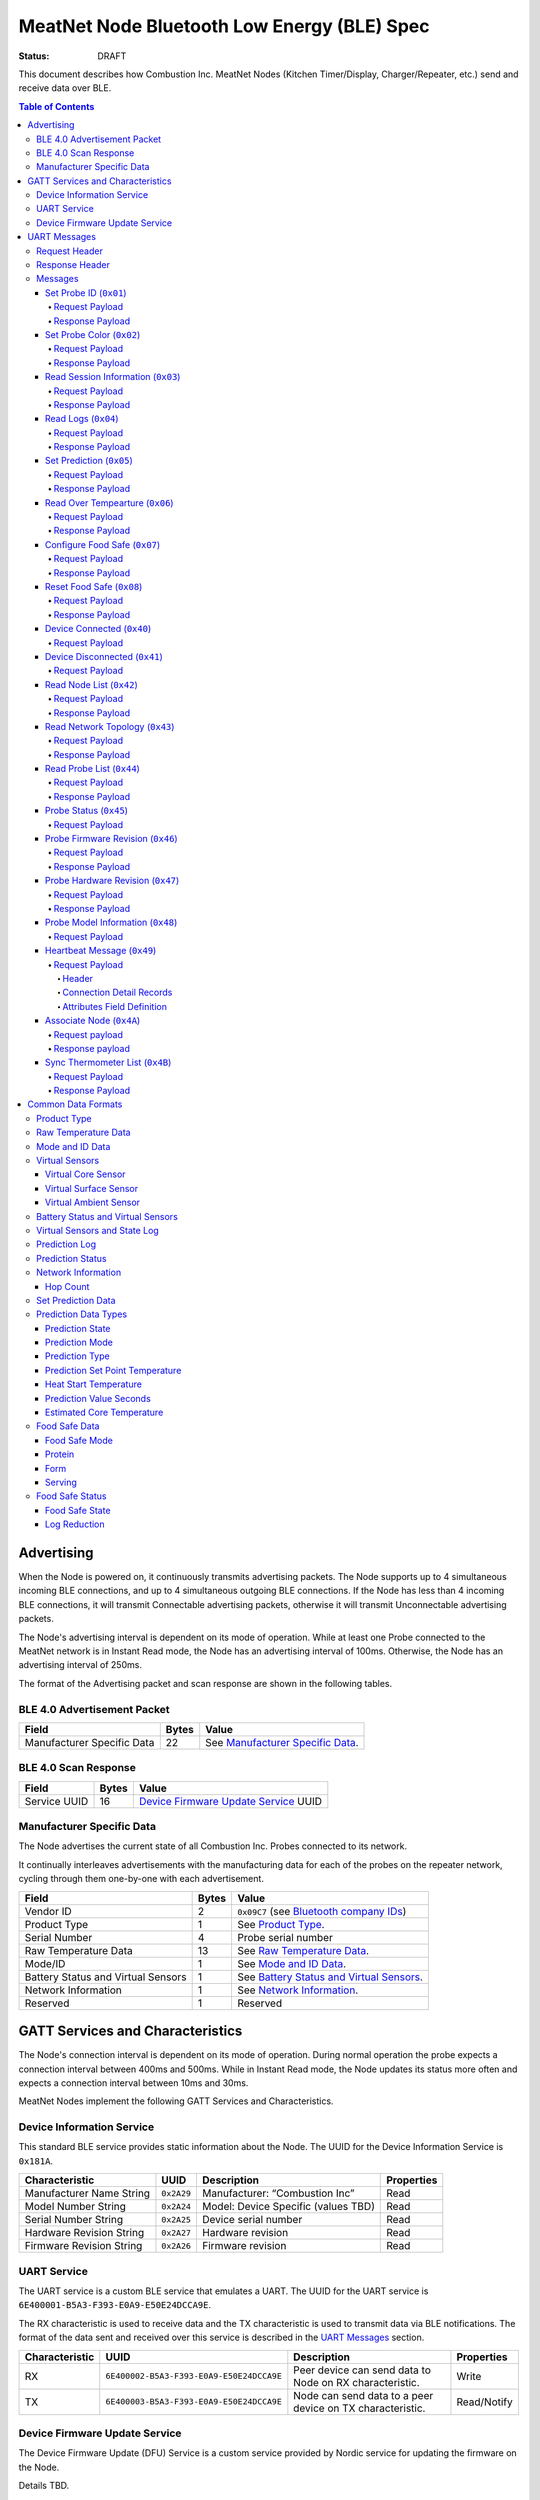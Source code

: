 ********************************************
MeatNet Node Bluetooth Low Energy (BLE) Spec
********************************************

:status: DRAFT

This document describes how Combustion Inc. MeatNet Nodes
(Kitchen Timer/Display, Charger/Repeater, etc.) send and receive data over BLE.

.. contents:: Table of Contents

Advertising
###########

When the Node is powered on, it continuously transmits advertising
packets.  The Node supports up to 4 simultaneous incoming BLE connections,
and up to 4 simultaneous outgoing BLE connections. If the Node
has less than 4 incoming BLE connections, it will transmit Connectable 
advertising packets, otherwise it will transmit Unconnectable advertising 
packets.

The Node's advertising interval is dependent on its mode of operation. While
at least one Probe connected to the MeatNet network is in Instant Read mode, 
the Node has an advertising interval of 100ms. Otherwise, the Node has an
advertising interval of 250ms.

The format of the Advertising packet and scan response are shown in the
following tables.

BLE 4.0 Advertisement Packet
-------------------------------------

========================== ===== ==================================
Field                      Bytes Value
========================== ===== ==================================
Manufacturer Specific Data 22    See `Manufacturer Specific Data`_.
========================== ===== ==================================

BLE 4.0 Scan Response
------------------------------

============ ===== ============================
Field        Bytes Value
============ ===== ============================
Service UUID 16    `Device Firmware Update Service`_ UUID
============ ===== ============================

Manufacturer Specific Data
--------------------------

.. _bluetooth company ids: https://www.bluetooth.com/specifications/assigned-numbers/company-identifiers/

The Node advertises the current state of all Combustion Inc. Probes connected
to its network.

It continually interleaves advertisements with the manufacturing data for
each of the probes on the repeater network, cycling through them one-by-one
with each advertisement.

================================== ===== =========================================
Field                              Bytes Value
================================== ===== =========================================
Vendor ID                          2     ``0x09C7`` (see `Bluetooth company IDs`_)
Product Type                       1     See `Product Type`_.
Serial Number                      4     Probe serial number
Raw Temperature Data               13    See `Raw Temperature Data`_.
Mode/ID                            1     See `Mode and ID Data`_.
Battery Status and Virtual Sensors 1     See `Battery Status and Virtual Sensors`_.
Network Information                1     See `Network Information`_.
Reserved                           1     Reserved
================================== ===== =========================================

GATT Services and Characteristics
#################################

The Node's connection interval is dependent on its mode of operation.  During
normal operation the probe expects a connection interval between 400ms and 500ms.
While in Instant Read mode, the Node updates its status more often and expects
a connection interval between 10ms and 30ms.

MeatNet Nodes implement the following GATT Services and Characteristics.

Device Information Service
--------------------------

This standard BLE service provides static information about the Node.
The UUID for the Device Information Service is ``0x181A``.

======================== ========== =================================== ==========
Characteristic           UUID       Description                         Properties
======================== ========== =================================== ==========
Manufacturer Name String ``0x2A29`` Manufacturer: “Combustion Inc”      Read
Model Number String      ``0x2A24`` Model: Device Specific (values TBD) Read
Serial Number String     ``0x2A25`` Device serial number                Read
Hardware Revision String ``0x2A27`` Hardware revision                   Read
Firmware Revision String ``0x2A26`` Firmware revision                   Read
======================== ========== =================================== ==========

UART Service
------------

The UART service is a custom BLE service that emulates a UART. The UUID for the
UART service is ``6E400001-B5A3-F393-E0A9-E50E24DCCA9E``.

The RX characteristic is used to receive data and the TX characteristic is used
to transmit data via BLE notifications. The format of the data sent and
received over this service is described in the `UART Messages`_ section.

============== ======================================== ========================================================= ===========
Characteristic UUID                                     Description                                                Properties
============== ======================================== ========================================================= ===========
RX             ``6E400002-B5A3-F393-E0A9-E50E24DCCA9E`` Peer device can send data to Node on RX characteristic.   Write
TX             ``6E400003-B5A3-F393-E0A9-E50E24DCCA9E`` Node can send data to a peer device on TX characteristic. Read/Notify
============== ======================================== ========================================================= ===========

Device Firmware Update Service
------------------------------

The Device Firmware Update (DFU) Service is a custom service provided by Nordic
service for updating the firmware on the Node.

Details TBD.


UART Messages
#############

The section describes the protocol that will be sent and received over the
Nordic UART Service.

Request Header
--------------

Each message will begin with the same 5 byte header, followed by the message
payload. The payload of each message type is described below.

============== ======== ===== ===================================================================
Value          Format   Bytes Description
============== ======== ===== ===================================================================
Sync Bytes     uint8_t  2     ``{ 0xCA, 0xFE }``
CRC            uint16_t 2     CRC of message type, request ID, payload length, and payload bytes.
                              CRC-16-CCITT (polynomial 0x1021) with 0xFFFF initial value.
Message type   uint8_t  1     Message type, leftmost bit is 0
Request ID     uint32_t 4     Random unique ID for this request, for repeater network propagation
Payload length uint8_t  1     Length of the message payload in bytes.
============== ======== ===== ===================================================================

Response Header
---------------

Each response message will include a 7 byte header with the following format.

============== ======== ===== ===================================================================
Value          Format   Bytes Description
============== ======== ===== ===================================================================
Sync Bytes     uint8_t  2     ``{ 0xCA, 0xFE }``
CRC            uint16_t 2     CRC of message type, request ID, response ID, success, payload length, and payload bytes.
                              CRC-16-CCITT (polynomial 0x1021) with 0xFFFF initial value.
Message type   uint8_t  1     Message type, leftmost bit is 1
Request ID     uint32_t 4     Original ID for the request that prompted this response
Response ID    uint32_t 4     Random unique ID for this response, for repeater network propagation.
Success        uint8_t  1     1 for success, 0 for failure
Payload length uint8_t  1     Length of the message payload in bytes.
============== ======== ===== ===================================================================

* Note that Responses have the leftmost bit of the 'Message type' field set to 1.


Messages
--------


Set Probe ID (``0x01``)
***********************

After receiving this message, the Node will propagate this message across
the MeatNet repeater network in order to get it to the Probe referenced by the
serial number in the message.

Request Payload
~~~~~~~~~~~~~~~

===================== ======== ===== ========================
Value                 Format   Bytes Description
===================== ======== ===== ========================
Probe Serial Number   uint32_t 4     Probe serial number
New Probe ID          uint8_t  1     Probe identifier # (0-7)
===================== ======== ===== ========================

Response Payload
~~~~~~~~~~~~~~~~

This response has no payload.


Set Probe Color (``0x02``)
**************************

After receiving this message, the Node will propagate this message across
the MeatNet repeater network in order to get it to the Probe referenced by the
serial number in the message.

Request Payload
~~~~~~~~~~~~~~~

===================== ======== ===== ========================
Value                 Format   Bytes Description
===================== ======== ===== ========================
Probe Serial Number   uint32_t 4     Probe serial number
New Probe Color       uint8_t  1     Probe color # (0-7)
===================== ======== ===== ========================

Response Payload
~~~~~~~~~~~~~~~~

This response has no payload.


Read Session Information (``0x03``)
***********************************

Gets session information for specified Probe on the MeatNet repeater network.

Request Payload
~~~~~~~~~~~~~~~

===================== ======== ===== =====================================================
Value                 Format   Bytes Description
===================== ======== ===== =====================================================
Probe Serial Number   uint32_t 4     Probe serial number
===================== ======== ===== =====================================================

Response Payload
~~~~~~~~~~~~~~~~

====================== ======== ===== ==================================================
Value                  Format   Bytes Description
====================== ======== ===== ==================================================
Probe Serial Number    uint32_t 4     Probe serial number (0 = not present)
Probe Session ID       uint32_t 4     Random number that is genrated when Probe is removed from charger.
Probe Sample Period    uint16_t 2     Number of milliseconds between each log.
====================== ======== ===== ==================================================


Read Logs (``0x04``)
********************

After successfully receiving the request message, the Node responds
with a sequence of Read Log Response messages.

Request Payload
~~~~~~~~~~~~~~~

===================== ======== ===== =======================
Value                 Format   Bytes Description
===================== ======== ===== =======================
Probe Serial Number   uint32_t 4     Probe serial number
Start Sequence number uint32_t 4     The first log requested
End Sequence number   uint32_t 4     The last log requested
===================== ======== ===== =======================

Response Payload
~~~~~~~~~~~~~~~~

========================= ======== ===== ==============================
Value                     Format   Bytes Description
========================= ======== ===== ==============================
Probe Serial Number       uint32_t 4     Probe serial number
Sequence number           uint32_t 4     Sequence number of the record.
Raw temperature data      uint8_t  13    See `raw temperature data`_.
Virtual sensors and state uint8_t  7     See `Prediction Log`_.
========================= ======== ===== ==============================


Set Prediction (``0x05``)
*************************

After receiving this message and successful response, the probe will enter the 
specified prediction mode with the specified set point temperature.  The probe 
will update the fields in the `Prediction Status`_ of its status characteristic.

Request Payload
~~~~~~~~~~~~~~~

===================== ======== ===== =============================
Value                 Format   Bytes Description
===================== ======== ===== =============================
Probe Serial Number   uint32_t 4     Probe serial number
Set Prediction Data   uint16_t 2     See `Set Prediction Data`_
===================== ======== ===== =============================


Response Payload
~~~~~~~~~~~~~~~~

The Set Prediction Response message has no payload.


Read Over Tempearture (``0x06``)
********************************

After successfully receiving the request message, the Predictive Thermometer reads the 
value from flash and sends the response message.

Request Payload
~~~~~~~~~~~~~~~

===================== ======== ===== =============================
Value                 Format   Bytes Description
===================== ======== ===== =============================
Probe Serial Number   uint32_t 4     Probe serial number
===================== ======== ===== =============================


Response Payload
~~~~~~~~~~~~~~~~

===================== ======== ===== =============================
Value                 Format   Bytes Description
===================== ======== ===== =============================
Probe Serial Number   uint32_t 4     Probe serial number
Over Temperature Flag uint8_t  1     1 if flag is set, otherwise 0
===================== ======== ===== =============================

Configure Food Safe (``0x07``)
******************************

Configures the Food Safety (USDA Safe) feature.

Request Payload
~~~~~~~~~~~~~~~

===================== ======== ===== =============================
Value                 Format   Bytes Description
===================== ======== ===== =============================
Probe Serial Number   uint32_t 4     Probe serial number
Food Safe Data        uint8_t  TBD   See `Food Safe Data`_
===================== ======== ===== =============================

Response Payload
~~~~~~~~~~~~~~~~

The Configure Food Safe Response message has no payload.


Reset Food Safe (``0x08``)
**************************

Resets the Food Safe (USDA Safe) program's calculations. This will
clear the log reduction and seconds above threshold values, and reset the
prediction state to "Not Safe". It does not clear the Food Safe program
parameters, so potentially a Simplified program could immediately 
transition to 'Safe' if conditions are met (e.g. Core above 165 F).

Request Payload
~~~~~~~~~~~~~~~

===================== ======== ===== =============================
Value                 Format   Bytes Description
===================== ======== ===== =============================
Probe Serial Number   uint32_t 4     Probe serial number
===================== ======== ===== =============================

Response Payload
~~~~~~~~~~~~~~~~

The Reset Food Safe Response message has no payload.


Device Connected (``0x40``)
***************************

Sent to notify other devices on the MeatNet Network that a device has connected
to the network.  There is no response for this message.

Request Payload
~~~~~~~~~~~~~~~

===================== ======== ===== =======================
Value                 Format   Bytes Description
===================== ======== ===== =======================
Product Type          uint8_t  1     Probe, Node etc.
Probe Serial Number   uint32_t 4     Probe serial number, if applicable
Node Serial Number    uint8_t  10    Node serial number, if applicable
===================== ======== ===== =======================


Device Disconnected (``0x41``)
******************************

Sent to notify other devices on the MeatNet Network that a device has disconnected 
from the network. There is no response for this message.

Request Payload
~~~~~~~~~~~~~~~

===================== ======== ===== =======================
Value                 Format   Bytes Description
===================== ======== ===== =======================
Product Type          uint8_t  1     Probe, Node etc.
Probe Serial Number   uint32_t 4     Probe serial number, if applicable
Node Serial Number    uint8_t  10    Node serial number, if applicable
===================== ======== ===== =======================


Read Node List (``0x42``)
*************************

Gets information about all Node devices on the MeatNet network.

Request Payload
~~~~~~~~~~~~~~~

===================== ======== ===== =====================================================
Value                 Format   Bytes Description
===================== ======== ===== =====================================================
Page                  uint8_t  1     Page number to request (0 = first page, 1 = second)
===================== ======== ===== =====================================================

Response Payload
~~~~~~~~~~~~~~~~

====================== ======== ===== ==================================================
Value                  Format   Bytes Description
====================== ======== ===== ==================================================
Page                   uint8_t  1     Page number to request (0 = first page, 1 = second)
Total Pages            uint8_t  1     Total number of pages that can be requested
Node Count             uint8_t  1     Number of Nodes connected to the Network
Nodes on this Page     uint8_t  1     Number of Nodes on this page
Node 1 Device Number   uint8_t  1     Used to identify this Node in Topology list (Nodes start at 20)
Node 1 Product Type    uint8_t  1     Product Type of this Node
Node 1 Serial Number   uint8_t  10    Node Serial Number
Node 2 Device Number   uint8_t  1     Used to identify this Node in Topology list (Nodes start at 20)
Node 2 Product Type    uint8_t  1     Product Type of this Node
Node 2 Serial Number   uint8_t  10    Node Serial Number
Node 3 Device Number   uint8_t  1     Used to identify this Node in Topology list (Nodes start at 20)
Node 3 Product Type    uint8_t  1     Product Type of this Node
Node 3 Serial Number   uint8_t  10    Node Serial Number
Node 4 Device Number   uint8_t  1     Used to identify this Node in Topology list (Nodes start at 20)
Node 4 Product Type    uint8_t  1     Product Type of this Node
Node 4 Serial Number   uint8_t  10    Node Serial Number
Node 5 Device Number   uint8_t  1     Used to identify this Node in Topology list (Nodes start at 20)
Node 5 Product Type    uint8_t  1     Product Type of this Node
Node 5 Serial Number   uint8_t  10    Node Serial Number
====================== ======== ===== ==================================================


Read Network Topology (``0x43``)
********************************

Gets information about devices connected to a Node on the network.

Request Payload
~~~~~~~~~~~~~~~

===================== ======== ===== =====================================================
Value                 Format   Bytes Description
===================== ======== ===== =====================================================
Node Serial Number    uint8_t  10    Node Serial Number to query
===================== ======== ===== =====================================================

Response Payload
~~~~~~~~~~~~~~~~

====================== ======== ===== ==================================================
Value                  Format   Bytes Description
====================== ======== ===== ==================================================
Node Device #          uint8_t  1     Node Device number queried (based on Node List response)
Node Product Type      uint8_t  1     Product Type of this Node
Node Serial Number     uint8_t  10    This Node's serial number, for confirmation
Inbound Conn. Count    uint8_t  1     Number of inbound connections to this Node
Inbound Device 1 ID    uint8_t  1     Device Number of Device (based on Probe List and Node List)
Inbound Device 1 RSSI  int8_t   1     RSSI signal strength of this connection
Inbound Device 2 ID    uint8_t  1     Device Number of Device (based on Probe List and Node List)
Inbound Device 2 RSSI  int8_t   1     RSSI signal strength of this connection
Inbound Device 3 ID    uint8_t  1     Device Number of Device (based on Probe List and Node List)
Inbound Device 3 RSSI  int8_t   1     RSSI signal strength of this connection
Inbound Device 4 ID    uint8_t  1     Device Number of Device (based on Probe List and Node List)
Inbound Device 4 RSSI  int8_t   1     RSSI signal strength of this connection
Outbound Conn. Count   uint8_t  1     Number of outbound connections from this Node
Outbound Device 1 ID   uint8_t  1     Device Number of Device (based on Probe List and Node List)
Outbound Device 1 RSSI int8_t   1     RSSI signal strength of this connection
Outbound Device 2 ID   uint8_t  1     Device Number of Device (based on Probe List and Node List)
Outbound Device 2 RSSI int8_t   1     RSSI signal strength of this connection
Outbound Device 3 ID   uint8_t  1     Device Number of Device (based on Probe List and Node List)
Outbound Device 3 RSSI int8_t   1     RSSI signal strength of this connection
Outbound Device 4 ID   uint8_t  1     Device Number of Device (based on Probe List and Node List)
Outbound Device 4 RSSI int8_t   1     RSSI signal strength of this connection
====================== ======== ===== ==================================================


Read Probe List (``0x44``)
********************************

Reads list of Probes on the MeatNet repeater network.

Request Payload
~~~~~~~~~~~~~~~

This request has no payload.

Response Payload
~~~~~~~~~~~~~~~~

====================== ======== ===== ========================================================
Value                  Format   Bytes Description
====================== ======== ===== ========================================================
Probe 1 Device Number  uint8_t  1     Device Number, used to index this Probe, shown on Nodes.
Probe 1 Serial Number  uint32_t 4     Probe serial number
Probe 2 Device Number  uint8_t  1     Device Number, used to index this Probe, shown on Nodes.
Probe 2 Serial Number  uint32_t 4     Probe serial number
Probe 3 Device Number  uint8_t  1     Device Number, used to index this Probe, shown on Nodes.
Probe 3 Serial Number  uint32_t 4     Probe serial number
Probe 4 Device Number  uint8_t  1     Device Number, used to index this Probe, shown on Nodes.
Probe 4 Serial Number  uint32_t 4     Probe serial number
Probe 5 Device Number  uint8_t  1     Device Number, used to index this Probe, shown on Nodes.
Probe 5 Serial Number  uint32_t 4     Probe serial number
Probe 6 Device Number  uint8_t  1     Device Number, used to index this Probe, shown on Nodes.
Probe 6 Serial Number  uint32_t 4     Probe serial number
Probe 7 Device Number  uint8_t  1     Device Number, used to index this Probe, shown on Nodes.
Probe 7 Serial Number  uint32_t 4     Probe serial number
Probe 8 Device Number  uint8_t  1     Device Number, used to index this Probe, shown on Nodes.
Probe 8 Serial Number  uint32_t 4     Probe serial number
Probe 9 Device Number  uint8_t  1     Device Number, used to index this Probe, shown on Nodes.
Probe 9 Serial Number  uint32_t 4     Probe serial number
Probe 10 Device Number uint8_t  1     Device Number, used to index this Probe, shown on Nodes.
Probe 10 Serial Number uint32_t 4     Probe serial number
====================== ======== ===== ========================================================


Probe Status (``0x45``)
********************************

Sends notification with a Probe's status. There is no response for this message.

Request Payload
~~~~~~~~~~~~~~~

================================== ======== ===== ===========================================================================================
Value                              Format   Bytes Description
================================== ======== ===== ===========================================================================================
Probe Serial Number                uint32_t 4     Serial number of Probe for which this the following data pertains.
Log Range                          uint32_t 8     Range of logs available on the probe. Two ``uint32_t`` sequence numbers (``min``, ``max``).
Current Raw Temperature Data       uint8_t  13    See `Raw Temperature Data`_.
Mode/ID                            uint8_t  1     See `Mode and ID Data`_.
Battery Status and Virtual Sensors uint8_t  1     See `Battery Status and Virtual Sensors`_.
Prediction Status                  uint8_t  7     See `Prediction Status`_.
Network Information                uint8_t  1     See `Network Information`_.
Food Safe Data                     uint8_t  9     See `Food Safe Data`_.    
Food Safe Status                   uint8_t  4     See `Food Safe Status`_.
================================== ======== ===== ===========================================================================================



Probe Firmware Revision (``0x46``)
***********************************

Requests information from the Probe's firmware version in its Device Information service. 
The information will come back encoded in this UART message.

Request Payload
~~~~~~~~~~~~~~~

===================== ======== ===== =============================
Value                 Format   Bytes Description
===================== ======== ===== =============================
Probe Serial Number   uint32_t 4     Probe serial number
===================== ======== ===== =============================

Response Payload
~~~~~~~~~~~~~~~~

================================== ======== ===== ===========================================================================================
Value                              Format   Bytes Description
================================== ======== ===== ===========================================================================================
Probe Serial Number                uint32_t 4     Serial number of Probe for which this the following data pertains.
Firmware Revision String           uint8_t  20    Firmware revision
================================== ======== ===== ===========================================================================================


Probe Hardware Revision (``0x47``)
***********************************

Requests information from the Probe's hardware version in its Device Information service. 
The information will come back encoded in this UART message.

Request Payload
~~~~~~~~~~~~~~~

===================== ======== ===== =============================
Value                 Format   Bytes Description
===================== ======== ===== =============================
Probe Serial Number   uint32_t 4     Probe serial number
===================== ======== ===== =============================

Response Payload
~~~~~~~~~~~~~~~~

================================== ======== ===== ===========================================================================================
Value                              Format   Bytes Description
================================== ======== ===== ===========================================================================================
Probe Serial Number                uint32_t 4     Serial number of Probe for which this the following data pertains.
Hardware Revision String           uint8_t  16    Hardware revision
================================== ======== ===== ===========================================================================================


Probe Model Information (``0x48``)
***********************************

Requests information from the Probe's model information in its Device Information service. 
The information will come back encoded in this UART message.

Request Payload
~~~~~~~~~~~~~~~

===================== ======== ===== =============================
Value                 Format   Bytes Description
===================== ======== ===== =============================
Probe Serial Number   uint32_t 4     Probe serial number
Model Number String   uint8_t  50    Model: Product model, SKU and lot number in string
===================== ======== ===== =============================


Heartbeat Message (``0x49``)
****************************

Message sent by each node indicating connection status to other devices in the MeatNet network.
Outbound and inbound messages are interleaved. It has no response.

Request Payload
~~~~~~~~~~~~~~~~

This message is comprised of a header followed by four connection detail records.

Header
""""""

======================= ======== ===== ===================================================================
Value                   Format   Bytes Description
======================= ======== ===== ===================================================================
Node Serial Number      uint8_t  10    This node's serial number.
MAC Address             uint8_t  6     This node's MAC address.
Product Type            uint8_t  1     This node's product type.
Hop Count               uint8_t  1     The number of hops this message has taken in the network.
Inbound/Outbound        uint8_t  1     Boolean set to true if the connections in this message are inbound.
======================= ======== ===== ===================================================================

Connection Detail Records
"""""""""""""""""""""""""

Probe and node serial numbers are constructed differently; if the *Product Type* field is a Probe,
the serial number will be encoded as a ``uint32_t`` located in the first 4 bytes of the
*Serial Number* field, with the remaining 6 bytes being unpopulated. If it's a node serial number,
it will be encoded as a 10-byte ``uint8_t`` array.

===================== ======== ===== ==================================================
Value                 Format   Bytes Description
===================== ======== ===== ==================================================
Serial Number         uint8_t  10    Serial number of the device connected to the Node.
Product Type          uint8_t  1     This device's product type.
Attributes            uint8_t  1     See `Attributes Field Definition`_.
RSSI                  int8_t   1     The RSSI of the connection to this device.
===================== ======== ===== ==================================================

Attributes Field Definition
"""""""""""""""""""""""""""

==== ==================================================
Bits Description
==== ==================================================
1    Set if this connection detail record is populated.
2-8  Reserved.
==== ==================================================


Associate Node (``0x4A``)
*************************

Requests one directly-connected Node to associate with the Node sending this message.
Neither Request nor Response have payload data. A 'success' Response will indicate the
Node receiving the message has associated with the Node sending the message (either newly
associated, or was previously associated).

Request payload
~~~~~~~~~~~~~~~

This request has no payload.

Response payload
~~~~~~~~~~~~~~~~

This response has no payload.


Sync Thermometer List (``0x4B``)
********************************

Message sent by each Node indicating which Therometers are assigned to the available positions in
MeatNet. Used for synchronizing this list across multiple Node devices.

Request Payload
~~~~~~~~~~~~~~~

This message contains information about which thermometer serial number is in each position in MeatNet's
data module.

=========================== ======== ===== ===================================================================
Value                       Format   Bytes Description
=========================== ======== ===== ===================================================================
MAC Address                 uint8_t  6     MAC address of the Node that sent this list.
Thermometer 1 data present  uint8_t  1     Boolean, true if thermometer data is present in this position.
Thermometer 1 serial number uint32_t 4     Thermometer serial number, if present.
Thermometer 2 data present  uint8_t  1     Boolean, true if thermometer data is present in this position.
Thermometer 2 serial number uint32_t 4     Thermometer serial number, if present.
Thermometer 3 data present  uint8_t  1     Boolean, true if thermometer data is present in this position.
Thermometer 3 serial number uint32_t 4     Thermometer serial number, if present.
Thermometer 4 data present  uint8_t  1     Boolean, true if thermometer data is present in this position.
Thermometer 4 serial number uint32_t 4     Thermometer serial number, if present.
=========================== ======== ===== ===================================================================

Response Payload
~~~~~~~~~~~~~~~~

This response has no payload.


Common Data Formats
###################

This document defines several data formats that are common between advertising
data and characteristic data.

Product Type
------------

The product type is an enumerated value in an 8-bit (1-byte) field:

* ``0``: Unknown
* ``1``: Predictive Probe
* ``2``: MeatNet Repeater Node (Kitchen Timer, Charger, etc.)

Raw Temperature Data
--------------------

Raw temperature data is expressed in a packed 104-bit (13-byte) field:

====== ========================
Bits   Description
====== ========================
1-13   Thermistor 1 raw reading
14-26  Thermistor 2 raw reading
27-39  Thermistor 3 raw reading
40-52  Thermistor 4 raw reading
53-65  Thermistor 5 raw reading
66-78  Thermistor 6 raw reading
79-91  Thermistor 7 raw reading
92-104 Thermistor 8 raw reading
====== ========================

The range for each thermistor is -20°C - 369°C. Temperature is represented in
steps of 0.05°C::

    Temperature = (raw value * 0.05) - 20

Mode and ID Data
----------------

Mode and ID data are expressed in a packed 8-bit (1-byte) field:

+------+--------------------------------+
| Bits | Description                    |
+======+================================+
|| 1-2 || Mode:                         |
||     || * ``0``: Normal               |
||     || * ``1``: Instant Read         |
||     || * ``2``: Reserved             |
||     || * ``3``: Error                |
+------+--------------------------------+
|| 3-5 || Color ID (8 total):           |
||     || * ``0``: Yellow               |
||     || * ``1``: Grey                 |
||     || * ``2``-``7``: TBD            |
+------+--------------------------------+
|| 6-8 || Probe identifier # (IDs 1-8): |
||     || * ``0``: ID 1                 |
||     || * ``1``: ID 2                 |
||     || * etc.                        |
+------+--------------------------------+

Virtual Sensors
---------------

Virtual sensors are expressed in a packed 5-bit field.

+------+----------------------------+
| Bits | Description                |
+======+============================+
|| 1-3 || `Virtual Core Sensor`_    |
||     || 3 bit enumeration         |
+------+----------------------------+
|| 4-5 || `Virtual Surface Sensor`_ |
||     || 2 bit enumeration         |
+------+----------------------------+
|| 6-7 || `Virtual Ambient Sensor`_ |
||     || 2 bit enumeration         |
+------+----------------------------+

Virtual Core Sensor 
*******************

Identifies the sensor that the Probe has determined is the "core" of the food.

- ``0``: T1 Sensor (tip)    
- ``1``: T2 Sensor
- ``2``: T3 Sensor
- ``3``: T4 Sensor
- ``4``: T5 Sensor
- ``5``: T6 Sensor

Virtual Surface Sensor 
**********************
- ``0``: T4 Sensor
- ``1``: T5 Sensor
- ``2``: T6 Sensor
- ``3``: T7 Sensor

Identifies the sensor that the Probe has determined is the "surface" of the food.

Virtual Ambient Sensor 
**********************
- ``0``: T5 Sensor
- ``1``: T6 Sensor
- ``2``: T7 Sensor
- ``3``: T8 Sensor

Identifies the sensor that the Probe has determined measures the ambient temperature around the found.

Battery Status and Virtual Sensors
----------------------------------

The device status is expressed in a packed 8-bit (1-byte) field:

+------+-----------------------+
| Bits | Description           |
+======+=======================+
|| 1   || Battery Status:      |
||     || * ``0``: Battery OK  |
||     || * ``1``: Low battery |
+------+-----------------------+
|| 2-8 || `Virtual Sensors`_   |
||     || 5 bit field          |
+------+-----------------------+

Virtual Sensors and State Log
------------------------------

The virtual sensors and prediction state log are expressed as a 16-bit (2-byte) field.

+--------+--------------------------------------+
| Bits   | Description                          |
+========+======================================+
|| 1-7   || `Virtual Sensors`_                  |
||       || 7 bit field                         |
+--------+--------------------------------------+
|| 8-11  || `Prediction State`_                 |
||       || 4 bit enumeration                   |
+--------+--------------------------------------+
|| 12-16 || Reserved                            |
+--------+--------------------------------------+


Prediction Log
------------------------------

The Prediction Log is expressed as a 56-bit (7-byte) field.

+--------+--------------------------------------+
| Bits   | Description                          |
+========+======================================+
|| 1-7   || `Virtual Sensors`_                  |
||       || 7 bit field                         |
+--------+--------------------------------------+
|| 8-11  || `Prediction State`_                 |
||       || 4 bit enumeration                   |
+--------+--------------------------------------+
|| 12-13 || `Prediction Mode`_                  |
||       || 2 bit enumeration                   |
+--------+--------------------------------------+
|| 14-15 || `Prediction Type`_                  |
||       || 2 bit enumeration                   |
+--------+--------------------------------------+
|| 16-25 || `Prediction Set Point Temperature`_ |
||       || 10 bit field (0 to 1023)            |
+--------+--------------------------------------+
|| 26-42 || `Prediction Value Seconds`_         |
||       || 17 bit field (0 - 131071)           |
+--------+--------------------------------------+
|| 43-53 || `Estimated Core Temperature`_       |
||       || 11 bit field (0 - 1023)             |
+--------+--------------------------------------+
| 54-56  | Reserved                             |
+--------+--------------------------------------+


Prediction Status
-----------------

The prediction status is expressed in a packed 56-bit (7-byte) field:

+--------+--------------------------------------+
| Bits   | Description                          |
+========+======================================+
|| 1-4   || `Prediction State`_                 |
||       || 4 bit enumeration                   |
+--------+--------------------------------------+
|| 5-6   || `Prediction Mode`_                  |
||       || 2 bit enumeration                   |
+--------+--------------------------------------+
|| 7-8   || `Prediction Type`_                  |
||       || 2 bit enumeration                   |
+--------+--------------------------------------+
|| 9-18  || `Prediction Set Point Temperature`_ |
||       || 10 bit field (0 to 1023)            |
+--------+--------------------------------------+
|| 19-28 || `Heat Start Temperature`_           |
||       || 10 bit field (0 - 1023)             |
+--------+--------------------------------------+
|| 29-45 || `Prediction Value Seconds`_         |
||       || 17 bit field (0 - 131071)           |
+--------+--------------------------------------+
|| 46-56 || `Estimated Core Temperature`_       |
||       || 11 bit field (0 - 1023)             |
+--------+--------------------------------------+


Network Information
-------------------

+--------+----------------------+
| Bits   | Description          |
+========+======================+
|| 1-2   || `Hop Count`_        |
||       || * ``0``: 1 hop      |
||       || * ``1``: 2 hops     |
||       || * ``2``: 3 hops     |
||       || * ``3``: 4 hops     | 
+--------+----------------------+
|| 3-8   || Reserved            |
+--------+----------------------+

Hop Count
*********

The number of Repeater Network hops from the Probe for which this data pertains.


Set Prediction Data
-------------------

The set prediction data is expressed in a packed 16-bit (2-byte) field:

+--------+--------------------------------------+
| Bits   | Description                          |
+========+======================================+
|| 1-10  || `Prediction Set Point Temperature`_ |
||       || 10 bit field (0 to 1023)            |
+--------+--------------------------------------+
|| 11-12 || `Prediction Mode`_                  |
||       || 2 bit enumeration                   |
+--------+--------------------------------------+

Prediction Data Types
---------------------

Prediction State 
****************

The prediction state is expressed as a 4-bit enumerated field.

+------+-----------------------------------+
| Bits | Description                       |
+======+===================================+
|| 1-4 || Prediction State:                |
||     || * ``0``: Probe Not Inserted      |
||     || * ``1``: Probe Inserted          |
||     || * ``2``: Warming                 |
||     || * ``3``: Predicting              |
||     || * ``4``: Removal Prediction Done |
||     || * ``5``: Reserved State 5        |
||     || * ``6``: Reserved State 6        |
||     || ...                              |
||     || * ``14``: Reserved State 14      |
||     || * ``15``: Unknown                |
+------+-----------------------------------+

Prediction Mode 
***************

2 bit enumeration, enumerating the input mode of prediction.

- ``0``: None                     
- ``1``: Time to Removal         
- ``2``: Removal and Resting      
- ``3``: Reserved                 

Prediction Type
***************

2 bit enumeration, enumerating the type of prediction provided in the "Prediction Value Seconds" field.

- ``0``: None 
- ``1``: Removal 
- ``2``: Resting 
- ``3``: Reserved 

Prediction Set Point Temperature 
********************************

10-bit value.  Input set point of the prediction from 0 to 1023 in units of 1/10 degree Celsius::

    Prediction Set Point = (raw value * 0.1 C).

Heat Start Temperature
**********************

10-bit value.  The measured core temperature at heat start from 0 to 1023 in units of 1/10 degree Celsius:: 

    Heat Start Temperature = (raw value * 0.1 C)
    
Additionally::

    Percentage to Removal = Virtual Core Temperature / (Prediction Set Point - Heat Start Temperature)

Prediction Value Seconds
************************

17 bit value.  The current value of the prediction in seconds from now.

Estimated Core Temperature 
**************************

11-bit value.  The estimated current core temperature from -200 to 1847 in units of 1/10 degree Celsius::

    Core Temperature = (raw value * 0.1 C) - 20 C.


Food Safe Data
--------------

Configuration parameters for the Food Safe (USDA Safe) feature, in a packed TBD-bit (TBD-byte) field.

+--------+-------------------------------------------+
| Bits   | Description                               |
+========+===========================================+
|| 1-3   || `Food Safe Mode`_                        |
||       || 3 bit enumeration                        |
+--------+-------------------------------------------+
|| 4-9   || `Protein`_                               |
||       || 6 bit enumeration                        |
+--------+-------------------------------------------+
|| 10-13 || `Form`_                                  |
||       || 4 bit enumeration                        |
+--------+-------------------------------------------+
|| 14-15 || `Serving`_                               |
||       || 2 bit enumeration                        |
+--------+-------------------------------------------+
|| 16-29 || Selected threshold reference temperature |
||       || 13 bit encoded decimal                   |
+--------+-------------------------------------------+
|| 30-42 || Z-value                                  |
||       || 13 bit encoded decimal                   |
+--------+-------------------------------------------+
|| 43-55 || Reference Temperature (RT)               |
||       || 13 bit encoded decimal                   |
+--------+-------------------------------------------+
|| 56-68 || D-value at RT                            |
||       || 13 bit encoded decimal                   |
+--------+-------------------------------------------+

Food Safe Mode 
**************

2 bit enumeration, enumerating the mode of food safety calculations.

- ``0``: Simplified                     
- ``1``: Integrated
- ``2-3``: Reserved

Protein
*******

6 bit enumeration, enumerating the various protein categories for which safety
calculations are available.

- ``0``: Default                     
- ``1``: Chicken
- ``2``: Beef
- ``3``: Pork
- ``4``: Fish
- ``5``: Shellfish
- ``6``: Turkey
- ``7``: Lamb
- ``8``: Veal
- ``9``: Eggs
- ``10``: Dairy
- ``11``: Vegetables
- ``12``: Game, Wild
- ``13``: Game, Farmed
- ``14``: Ostrich & Emu
- ``15-63``: Reserved

Form
****

4 bit enumeration, enumerating the various forms of the food for which safety
calculations are available.

- ``0``: Intact Cut
- ``1``: Not Intact
- ``2``: Ground
- ``3``: Stuffed
- ``4``: Liquid
- ``5-15``: Reserved

Serving
*******

3 bit enumeration, enumerating the various serving options for which safety 
calculations are available.

- ``0``: Served Immediately
- ``1``: Cooked and Chilled
- ``2-7``: Reserved

Food Safe Status
----------------

The food safe status is expressed in a packed 4-byte field, indicating the current
status of the configured Food Safe program:

+--------+--------------------------+
| Bits   | Description              |
+========+==========================+
|| 1-2   || `Food Safe State`_      |
||       || 2 bit enumeration       |
+--------+--------------------------+
|| 3-10  || `Log Reduction`_        |
||       || 8 bit encoded decimal   |
+--------+--------------------------+
|| 11-26 || Seconds above threshold |
||       || 16 bit unsigned integer |
+--------+--------------------------+

Food Safe State
***************

2 bit enumeration, enumerating the current state of the food safe program.

- ``0``: Not Safe
- ``1``: Safe
- ``2-3``: Reserved

Log Reduction
*************

8 bit encoded decimal, indicating the log reduction achieved by the current
Integrated food safe program. The log reduction is expressed in units of 
0.1 log reduction steps. Representable values are 0.0 to 25.5 log reduction steps.
In Simplified mode, this value will always be 0.

    Log Reduction = (raw value * 0.1)